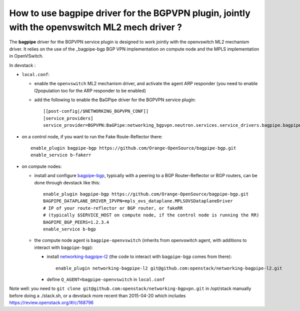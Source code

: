 How to use bagpipe driver for the BGPVPN plugin, jointly with the openvswitch ML2 mech driver ?
-----------------------------------------------------------------------------------------------

The **bagpipe** driver for the BGPVPN service plugin is designed to work jointly with the openvswitch
ML2 mechanism driver.  It relies on the use of the _bagpipe-bgp BGP VPN implementation on compute node
and the MPLS implementation in OpenVSwitch.

In devstack :

* ``local.conf``: 

  * enable the ``openvswitch`` ML2 mechanism driver, and activate the agent ARP responder (you need to enable l2population too for the ARP responder to be enabled)

  * add the following to enable the BaGPipe driver for the BGPVPN service plugin::

     [[post-config|/$NETWORKING_BGPVPN_CONF]]
     [service_providers]
     service_provider=BGPVPN:BaGPipe:networking_bgpvpn.neutron.services.service_drivers.bagpipe.bagpipe.BaGPipeBGPVPNDriver:default

* on a control node, if you want to run the Fake Route-Reflector there::

     enable_plugin bagpipe-bgp https://github.com/Orange-OpenSource/bagpipe-bgp.git
     enable_service b-fakerr

* on compute nodes:

  * install and configure bagpipe-bgp_, typically with a peering to a BGP Router-Reflector or BGP routers, can be done through devstack
    like this::

        enable_plugin bagpipe-bgp https://github.com/Orange-OpenSource/bagpipe-bgp.git
        BAGPIPE_DATAPLANE_DRIVER_IPVPN=mpls_ovs_dataplane.MPLSOVSDataplaneDriver
        # IP of your route-reflector or BGP router, or fakeRR
        # (typically $SERVICE_HOST on compute node, if the control node is running the RR)
        BAGPIPE_BGP_PEERS=1.2.3.4
        enable_service b-bgp

  * the compute node agent is ``bagpipe-openvswitch`` (inherits from openvswitch agent, with additions to interact with ``bagpipe-bgp``):

    * install networking-bagpipe-l2_  (the code to interact with ``bagpipe-bgp`` comes from there)::

        enable_plugin networking-bagpipe-l2 git@github.com:openstack/networking-bagpipe-l2.git

    * define ``Q_AGENT=bagpipe-openvswitch`` in ``local.conf``

Note well: you need to ``git clone git@github.com:openstack/networking-bgpvpn.git`` in /opt/stack manually before doing a ./stack.sh,
or a devstack more recent than 2015-04-20 which includes https://review.openstack.org/#/c/168796

.. _bagpipe-bgp: https://github.com/Orange-OpenSource/bagpipe-bgp
.. _networking-bagpipe-l2: https://github.com/openstack/networking-bagpipe-l2



